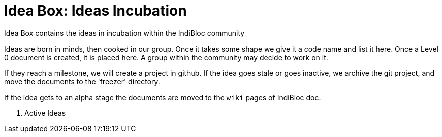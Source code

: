 = Idea Box: Ideas Incubation 

Idea Box contains the ideas in incubation within the IndiBloc community

Ideas are born in minds, then cooked in our group. Once it takes some shape we give it a code name and list it here.
Once a Level 0 document is created, it is placed here. A group within the community may decide to work on it.

If they reach a milestone, we will create a project in github. If the idea goes stale or goes inactive, we archive the git project, and move the documents to the 'freezer' directory.

If the idea gets to an alpha stage the documents are moved to the `wiki` pages of IndiBloc doc. 

. Active Ideas

.https://github.com/hyperledger/transact/tree/master/libtransact/protos[Hyperledger Transact Protobuf] mixin with https://www.stellar.org/developers/guides/concepts/scp.html[Stellar Consensus] & https://github.com/perlin-network/life[Perlin Life]  
